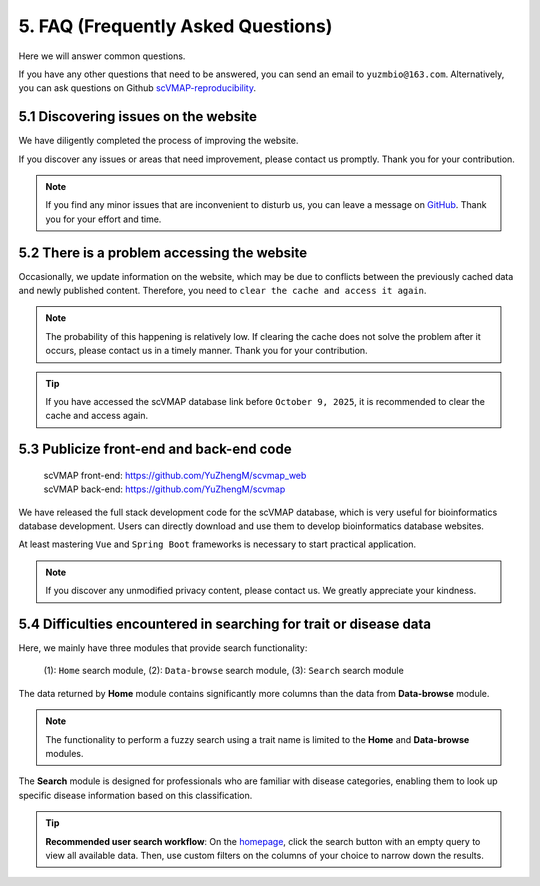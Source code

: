 5. FAQ (Frequently Asked Questions)
===================================

Here we will answer common questions.

If you have any other questions that need to be answered, you can send an email to ``yuzmbio@163.com``.
Alternatively, you can ask questions on Github `scVMAP-reproducibility <https://github.com/YuZhengM/scvmap_reproducibility>`_.

5.1 Discovering issues on the website
----------------------------------------------

We have diligently completed the process of improving the website.

If you discover any issues or areas that need improvement, please contact us promptly. Thank you for your contribution.

.. note::

    If you find any minor issues that are inconvenient to disturb us, you can leave a message on `GitHub <https://github.com/YuZhengM/scvmap-tutorial>`_. Thank you for your effort and time.

5.2 There is a problem accessing the website
----------------------------------------------

Occasionally, we update information on the website, which may be due to conflicts between the previously cached data and newly published content.
Therefore, you need to ``clear the cache and access it again``.

.. note::

    The probability of this happening is relatively low. If clearing the cache does not solve the problem after it occurs, please contact us in a timely manner. Thank you for your contribution.

.. tip::

    If you have accessed the scVMAP database link before ``October 9, 2025``, it is recommended to clear the cache and access again.

5.3 Publicize front-end and back-end code
----------------------------------------------

 | scVMAP front-end: https://github.com/YuZhengM/scvmap_web
 | scVMAP back-end: https://github.com/YuZhengM/scvmap

We have released the full stack development code for the scVMAP database, which is very useful for bioinformatics database development.
Users can directly download and use them to develop bioinformatics database websites.

At least mastering ``Vue`` and ``Spring Boot`` frameworks is necessary to start practical application.

.. note::

    If you discover any unmodified privacy content, please contact us. We greatly appreciate your kindness.

5.4 Difficulties encountered in searching for trait or disease data
--------------------------------------------------------------------

Here, we mainly have three modules that provide search functionality:

    (1): ``Home`` search module,
    (2): ``Data-browse`` search module,
    (3): ``Search`` search module

The data returned by **Home** module contains significantly more columns than the data from **Data-browse** module.

.. note::

    The functionality to perform a fuzzy search using a trait name is limited to the **Home** and **Data-browse** modules.

The **Search** module is designed for professionals who are familiar with disease categories, enabling them to look up specific disease information based on this classification.

.. tip::

    **Recommended user search workflow**: On the `homepage <https://bio.liclab.net/scvmap/>`_, click the search button with an empty query to view all available data. Then, use custom filters on the columns of your choice to narrow down the results.

.. image:: ./img/faq/trait_home.png

.. image:: ./img/faq/trait_search.png
